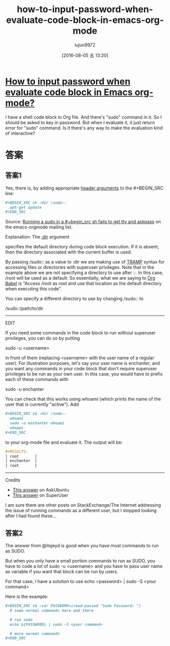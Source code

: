 #+TITLE: how-to-input-password-when-evaluate-code-block-in-emacs-org-mode
#+URL: http://stackoverflow.com/questions/23621786/how-to-input-password-when-evaluate-code-block-in-emacs-org-mode
#+AUTHOR: lujun9972
#+CATEGORY: raw
#+DATE: [2016-08-05 五 13:20]
#+OPTIONS: ^:{}

* [[http://stackoverflow.com/questions/23621786/how-to-input-password-when-evaluate-code-block-in-emacs-org-mode][How to input password when evaluate code block in Emacs org-mode?]]

               I have a shell code block in Org file. And there's "sudo" command in it. So I should be asked  
               to key in password. But when I evaluate it, it just return error for "sudo" command. Is it     
               there's any way to make the evaluation kind of interactive?                                    
                                                                                                              
* 答案
** 答案1
Yes, there is, by adding appropriate [[http://orgmode.org/manual/Code-block-specific-header-arguments.html#Code-block-specific-header-arguments][header arguments]] to the #+BEGIN_SRC line:                    
                                                                                                              
#+BEGIN_SRC org
  ,#+BEGIN_SRC sh :dir /sudo::                                                                       
    apt-get update                                                                                    
  ,#+END_SRC                                                                                         
#+END_SRC
                                                                                                              
Source: [[https://lists.gnu.org/archive/html/emacs-orgmode/2013-02/msg00354.html][Running a sudo in a #+begin_src sh fails to get tty and askpass]] on the emacs-orgmode      
mailing list.                                                                                     
                                                                                                              
Explanation: The [[http://orgmode.org/manual/dir.html#dir][:dir]] argument                                                                    
                                                                                                              
specifies the default directory during code block execution. If it is absent, then the        
directory associated with the current buffer is used.                                         
                                                                                                              
By passing /sudo:: as a value to :dir we are making use of [[https://www.gnu.org/software/tramp/][TRAMP]] syntax for accessing files or    
directories with superuser privileges. Note that in the example above we are not specifying a     
directory to use after ::. In this case, /root will be used as a default. So essentially, what we 
are saying to [[http://orgmode.org/worg/org-contrib/babel/][Org Babel]] is "Access /root as root and use that location as the default directory   
when executing this code".                                                                        
                                                                                                              
You can specify a different directory to use by changing /sudo:: to                               
                                                                                                              
/sudo::/path/to/dir                                                                               
                                                                                                              
--------------------------------------------------------------------------------------------------
                                                                                                              
EDIT                                                                                              
                                                                                                              
If you need some commands in the code block to run without superuser privileges, you can do so by 
putting                                                                                           
                                                                                                              
sudo -u <username>                                                                                
                                                                                                              
in front of them (replacing <username> with the user name of a regular user). For illustration    
purposes, let's say your user name is enchanter, and you want any commands in your code block that
don't require superuser privileges to be run as your own user. In this case, you would have to    
prefix each of these commands with                                                                
                                                                                                              
sudo -u enchanter                                                                                 
                                                                                                              
You can check that this works using whoami (which prints the name of the user that is currently   
"active"). Add                                                                                    
                                                                                                              
#+BEGIN_SRC org
  ,#+BEGIN_SRC sh :dir /sudo::                                                                       
    whoami                                                                                            
    sudo -u enchanter whoami                                                                          
    whoami                                                                                            
  ,#+END_SRC                                                                                         
#+END_SRC
                                                                                                              
to your org-mode file and evaluate it. The output will be:                                        
                                                                                                              
#+BEGIN_SRC org
  ,#+RESULTS:                                                                                        
  | root       |                                                                                    
  | enchanter  |                                                                                    
  | root       |                                                                                    
#+END_SRC
                                                                                                              
--------------------------------------------------------------------------------------------------
                                                                                                              
Credits                                                                                           
                                                                                                              
+ [[http://askubuntu.com/a/425990][This answer]] on AskUbuntu                                                                      
+ [[http://superuser.com/a/93387/120085][This answer]] on SuperUser                                                                      

I am sure there are other posts on StackExchange/The Internet addressing the issue of running     
commands as a different user, but I stopped looking after I had found these...                    
                                                                                                              
** 答案2
The answer from @itsjeyd is good when you have most commands to run as SUDO.                      
                                                                                                              
But when you only have a small portion commands to run as SUDO, you have to code a lot of sudo -u 
<username> and you have to pass user name as variable if you want that block can be run by users. 
                                                                                                              
For that case, I have a solution to use echo <password> | sudo -S <your command>                  
                                                                                                              
Here is the example:                                                                              
                                                                                                              
#+BEGIN_SRC org
  ,#+BEGIN_SRC sh :var PASSWORD=(read-passwd "Sudo Password: ")                                      
    # some normal commands here and there

    # run sudo
    echo ${PASSWORD} | sudo -S <your command>

    # more normal commands
  ,#+END_SRC                                                                                         
#+END_SRC
